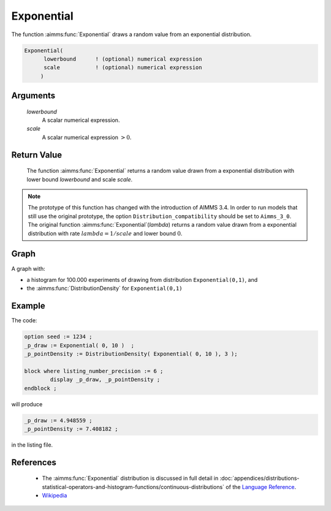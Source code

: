 .. aimms:function:: Exponential(lowerbound, scale)

.. _Exponential:

Exponential
===========

The function :aimms:func:`Exponential` draws a random value from an exponential
distribution.

.. code-block:: aimms

    Exponential(
          lowerbound      ! (optional) numerical expression
          scale           ! (optional) numerical expression
         )

Arguments
---------

    *lowerbound*
        A scalar numerical expression.

    *scale*
        A scalar numerical expression :math:`> 0`.

Return Value
------------

    The function :aimms:func:`Exponential` returns a random value drawn from a
    exponential distribution with lower bound *lowerbound* and scale
    *scale*.

.. note::

    The prototype of this function has changed with the introduction of
    AIMMS 3.4. In order to run models that still use the original prototype,
    the option ``Distribution_compatibility`` should be set to
    ``Aimms_3_0``. The original function :aimms:func:`Exponential`\ (*lambda*) returns
    a random value drawn from a exponential distribution with rate
    :math:`lambda = 1/scale` and lower bound :math:`0`.


Graph
-----------------

.. image:: images/exponential.png
    :align: center

A graph with:
 
*   a histogram for 100.000 experiments of drawing from distribution ``Exponential(0,1)``, and

*   the :aimms:func:`DistributionDensity` for ``Exponential(0,1)``

Example
--------

The code:

.. code-block:: aimms

	option seed := 1234 ;
	_p_draw := Exponential( 0, 10 )  ;
	_p_pointDensity := DistributionDensity( Exponential( 0, 10 ), 3 );

	block where listing_number_precision := 6 ;
		display _p_draw, _p_pointDensity ;
	endblock ;

will produce

.. code-block:: aimms

    _p_draw := 4.948559 ;
    _p_pointDensity := 7.408182 ;

in the listing file.



References
-----------

    *   The :aimms:func:`Exponential` distribution is discussed in full detail in 
        :doc:`appendices/distributions-statistical-operators-and-histogram-functions/continuous-distributions`
        of the `Language Reference <https://documentation.aimms.com/language-reference/index.html>`__.

    *   `Wikipedia <https://en.wikipedia.org/wiki/Exponential_distribution>`_

